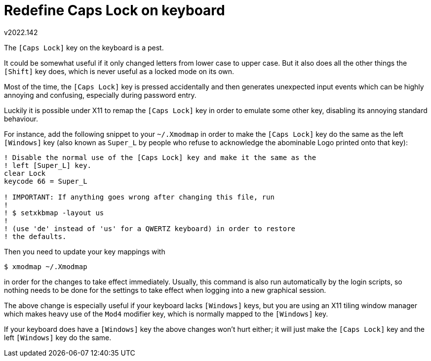 Redefine Caps Lock on keyboard
==============================
v2022.142

The `[Caps Lock]` key on the keyboard is a pest.

It could be somewhat useful if it only changed letters from lower case to upper case. But it also does all the other things the `[Shift]` key does, which is never useful as a locked mode on its own.

Most of the time, the `[Caps Lock]` key is pressed accidentally and then generates unexpected input events which can be highly annoying and confusing, especially during password entry.

Luckily it is possible under X11 to remap the `[Caps Lock]` key in order to emulate some other key, disabling its annoying standard behaviour.

For instance, add the following snippet to your `~/.Xmodmap` in order to make the `[Caps Lock]` key do the same as the left `[Windows]` key (also known as `Super_L` by people who refuse to acknowledge the abominable Logo printed onto that key):

----
! Disable the normal use of the [Caps Lock] key and make it the same as the
! left [Super_L] key.
clear Lock
keycode 66 = Super_L

! IMPORTANT: If anything goes wrong after changing this file, run
!
! $ setxkbmap -layout us
!
! (use 'de' instead of 'us' for a QWERTZ keyboard) in order to restore
! the defaults.
----

Then you need to update your key mappings with

----
$ xmodmap ~/.Xmodmap
----

in order for the changes to take effect immediately. Usually, this command is also run automatically by the login scripts, so nothing needs to be done for the settings to take effect when logging into a new graphical session.

The above change is especially useful if your keyboard lacks `[Windows]` keys, but you are using an X11 tiling window manager which makes heavy use of the `Mod4` modifier key, which is normally mapped to the `[Windows]` key.

If your keyboard does have a `[Windows]` key the above changes won't hurt either; it will just make the `[Caps Lock]` key and the left `[Windows]` key do the same.
